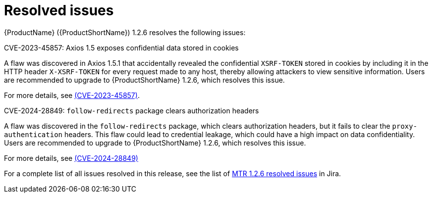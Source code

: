 // Module included in the following assemblies:
//
// * docs/release-notes-mtr/mtr_release_notes-1.2/master.adoc

:_content-type: REFERENCE
[id="mtr-rn-resolved-issues-1-2-6_{context}"]
= Resolved issues

{ProductName} ({ProductShortName}) 1.2.6 resolves the following issues:

.CVE-2023-45857: Axios 1.5	exposes confidential data stored in cookies

A flaw was discovered in Axios 1.5.1 that accidentally revealed the confidential `XSRF-TOKEN` stored in cookies by including it in the HTTP header `X-XSRF-TOKEN` for every request made to any host, thereby allowing attackers to view sensitive information. Users are recommended to upgrade to {ProductShortName} 1.2.6, which resolves this issue.

For more details, see link:https://access.redhat.com/security/cve/CVE-2023-45857[(CVE-2023-45857)].


.CVE-2024-28849: `follow-redirects` package clears authorization headers

A flaw was discovered in the `follow-redirects` package, which clears authorization headers, but it fails to clear the `proxy-authentication` headers. This flaw could lead to credential leakage, which could have a high impact on data confidentiality.
Users are recommended to upgrade to {ProductShortName} 1.2.6, which resolves this issue.

For more details, see link:https://access.redhat.com/security/cve/CVE-2024-28849[(CVE-2024-28849)]


For a complete list of all issues resolved in this release, see the list of link:https://issues.redhat.com/issues/?filter=12435317[MTR 1.2.6 resolved issues] in Jira.
